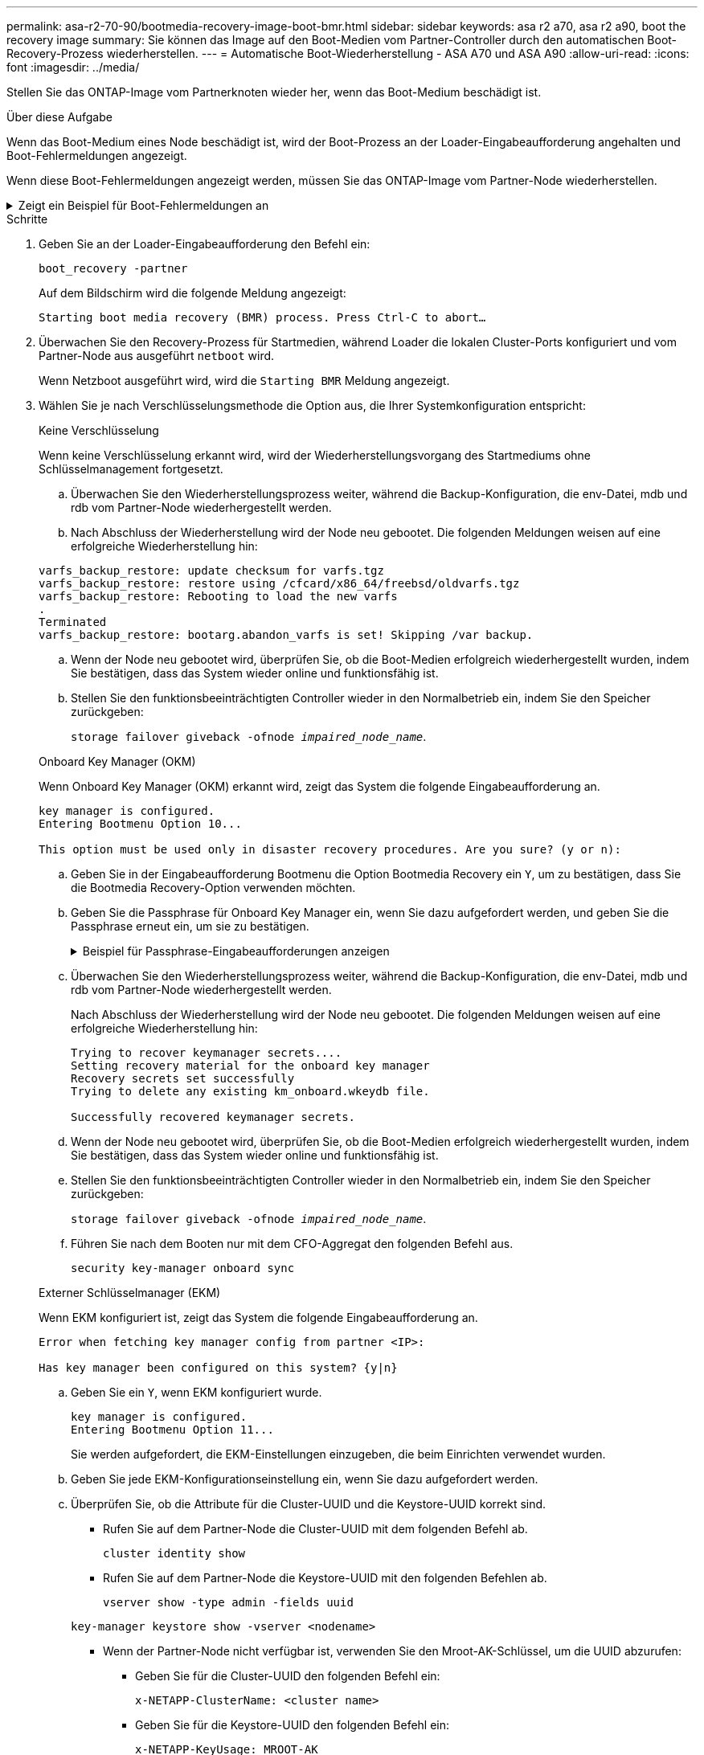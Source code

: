 ---
permalink: asa-r2-70-90/bootmedia-recovery-image-boot-bmr.html 
sidebar: sidebar 
keywords: asa r2 a70, asa r2 a90, boot the recovery image 
summary: Sie können das Image auf den Boot-Medien vom Partner-Controller durch den automatischen Boot-Recovery-Prozess wiederherstellen. 
---
= Automatische Boot-Wiederherstellung - ASA A70 und ASA A90
:allow-uri-read: 
:icons: font
:imagesdir: ../media/


[role="lead"]
Stellen Sie das ONTAP-Image vom Partnerknoten wieder her, wenn das Boot-Medium beschädigt ist.

.Über diese Aufgabe
Wenn das Boot-Medium eines Node beschädigt ist, wird der Boot-Prozess an der Loader-Eingabeaufforderung angehalten und Boot-Fehlermeldungen angezeigt.

Wenn diese Boot-Fehlermeldungen angezeigt werden, müssen Sie das ONTAP-Image vom Partner-Node wiederherstellen.

.Zeigt ein Beispiel für Boot-Fehlermeldungen an
[%collapsible]
====
....
Can't find primary boot device u0a.0
Can't find backup boot device u0a.1
ACPI RSDP Found at 0x777fe014

Starting AUTOBOOT press Ctrl-C to abort...
Could not load fat://boot0/X86_64/freebsd/image1/kernel: Device not found

ERROR: Error booting OS on: 'boot0' file: fat://boot0/X86_64/Linux/image1/vmlinuz (boot0, fat)
ERROR: Error booting OS on: 'boot0' file: fat://boot0/X86_64/freebsd/image1/kernel (boot0, fat)

Autoboot of PRIMARY image failed. Device not found (-6)
LOADER-A>
....
====
.Schritte
. Geben Sie an der Loader-Eingabeaufforderung den Befehl ein:
+
`boot_recovery -partner`

+
Auf dem Bildschirm wird die folgende Meldung angezeigt:

+
`Starting boot media recovery (BMR) process. Press Ctrl-C to abort…`

. Überwachen Sie den Recovery-Prozess für Startmedien, während Loader die lokalen Cluster-Ports konfiguriert und vom Partner-Node aus ausgeführt `netboot` wird.
+
Wenn Netzboot ausgeführt wird, wird die `Starting BMR` Meldung angezeigt.

. Wählen Sie je nach Verschlüsselungsmethode die Option aus, die Ihrer Systemkonfiguration entspricht:
+
[role="tabbed-block"]
====
.Keine Verschlüsselung
--
Wenn keine Verschlüsselung erkannt wird, wird der Wiederherstellungsvorgang des Startmediums ohne Schlüsselmanagement fortgesetzt.

.. Überwachen Sie den Wiederherstellungsprozess weiter, während die Backup-Konfiguration, die env-Datei, mdb und rdb vom Partner-Node wiederhergestellt werden.
.. Nach Abschluss der Wiederherstellung wird der Node neu gebootet. Die folgenden Meldungen weisen auf eine erfolgreiche Wiederherstellung hin:


....

varfs_backup_restore: update checksum for varfs.tgz
varfs_backup_restore: restore using /cfcard/x86_64/freebsd/oldvarfs.tgz
varfs_backup_restore: Rebooting to load the new varfs
.
Terminated
varfs_backup_restore: bootarg.abandon_varfs is set! Skipping /var backup.

....
.. Wenn der Node neu gebootet wird, überprüfen Sie, ob die Boot-Medien erfolgreich wiederhergestellt wurden, indem Sie bestätigen, dass das System wieder online und funktionsfähig ist.
.. Stellen Sie den funktionsbeeinträchtigten Controller wieder in den Normalbetrieb ein, indem Sie den Speicher zurückgeben:
+
`storage failover giveback -ofnode _impaired_node_name_`.



--
.Onboard Key Manager (OKM)
--
Wenn Onboard Key Manager (OKM) erkannt wird, zeigt das System die folgende Eingabeaufforderung an.

....
key manager is configured.
Entering Bootmenu Option 10...

This option must be used only in disaster recovery procedures. Are you sure? (y or n):
....
.. Geben Sie in der Eingabeaufforderung Bootmenu die Option Bootmedia Recovery ein `Y`, um zu bestätigen, dass Sie die Bootmedia Recovery-Option verwenden möchten.
.. Geben Sie die Passphrase für Onboard Key Manager ein, wenn Sie dazu aufgefordert werden, und geben Sie die Passphrase erneut ein, um sie zu bestätigen.
+
.Beispiel für Passphrase-Eingabeaufforderungen anzeigen
[%collapsible]
=====
....
Enter the passphrase for onboard key management:
Enter the passphrase again to confirm:
Enter the backup data:
TmV0QXBwIEtleSBCbG9iAAECAAAEAAAAcAEAAAAAAAA3yR6UAAAAACEAAAAAAAAA
QAAAAAAAAACJz1u2AAAAAPX84XY5AU0p4Jcb9t8wiwOZoqyJPJ4L6/j5FHJ9yj/w
RVDO1sZB1E4HO79/zYc82nBwtiHaSPWCbkCrMWuQQDsiAAAAAAAAACgAAAAAAAAA
3WTh7gAAAAAAAAAAAAAAAAIAAAAAAAgAZJEIWvdeHr5RCAvHGclo+wAAAAAAAAAA
IgAAAAAAAAAoAAAAAAAAAEOTcR0AAAAAAAAAAAAAAAACAAAAAAAJAGr3tJA/LRzU
QRHwv+1aWvAAAAAAAAAAACQAAAAAAAAAgAAAAAAAAABHVFpxAAAAAHUgdVq0EKNp
.
.
.
.
....
=====
.. Überwachen Sie den Wiederherstellungsprozess weiter, während die Backup-Konfiguration, die env-Datei, mdb und rdb vom Partner-Node wiederhergestellt werden.
+
Nach Abschluss der Wiederherstellung wird der Node neu gebootet. Die folgenden Meldungen weisen auf eine erfolgreiche Wiederherstellung hin:

+
....
Trying to recover keymanager secrets....
Setting recovery material for the onboard key manager
Recovery secrets set successfully
Trying to delete any existing km_onboard.wkeydb file.

Successfully recovered keymanager secrets.
....
.. Wenn der Node neu gebootet wird, überprüfen Sie, ob die Boot-Medien erfolgreich wiederhergestellt wurden, indem Sie bestätigen, dass das System wieder online und funktionsfähig ist.
.. Stellen Sie den funktionsbeeinträchtigten Controller wieder in den Normalbetrieb ein, indem Sie den Speicher zurückgeben:
+
`storage failover giveback -ofnode _impaired_node_name_`.

.. Führen Sie nach dem Booten nur mit dem CFO-Aggregat den folgenden Befehl aus.
+
`security key-manager onboard sync`



--
.Externer Schlüsselmanager (EKM)
--
Wenn EKM konfiguriert ist, zeigt das System die folgende Eingabeaufforderung an.

....
Error when fetching key manager config from partner <IP>:

Has key manager been configured on this system? {y|n}
....
.. Geben Sie ein `Y`, wenn EKM konfiguriert wurde.
+
....
key manager is configured.
Entering Bootmenu Option 11...
....
+
Sie werden aufgefordert, die EKM-Einstellungen einzugeben, die beim Einrichten verwendet wurden.

.. Geben Sie jede EKM-Konfigurationseinstellung ein, wenn Sie dazu aufgefordert werden.
.. Überprüfen Sie, ob die Attribute für die Cluster-UUID und die Keystore-UUID korrekt sind.
+
*** Rufen Sie auf dem Partner-Node die Cluster-UUID mit dem folgenden Befehl ab.
+
`cluster identity show`

*** Rufen Sie auf dem Partner-Node die Keystore-UUID mit den folgenden Befehlen ab.
+
`vserver show -type admin -fields uuid`

+
`key-manager keystore show -vserver <nodename>`

*** Wenn der Partner-Node nicht verfügbar ist, verwenden Sie den Mroot-AK-Schlüssel, um die UUID abzurufen:
+
**** Geben Sie für die Cluster-UUID den folgenden Befehl ein:
+
`x-NETAPP-ClusterName: <cluster name>`

**** Geben Sie für die Keystore-UUID den folgenden Befehl ein:
+
`x-NETAPP-KeyUsage: MROOT-AK`





.. Geben Sie bei der entsprechenden Aufforderung die Werte für Keystore-UUID und Cluster-UUID ein.
.. Je nachdem, ob der Schlüssel erfolgreich wiederhergestellt wurde, führen Sie eine der folgenden Aktionen durch:
+
*** Wenn der Schlüssel erfolgreich wiederhergestellt wurde, wird der Wiederherstellungsprozess fortgesetzt und der Knoten neu gestartet. Fahren Sie mit Schritt 4 fort.
*** Wenn der Schlüssel nicht erfolgreich wiederhergestellt wurde, hält das System an und zeigt Fehler- und Warnmeldungen an. Führen Sie den Wiederherstellungsprozess erneut aus.
+
.Zeigt ein Beispiel für Fehler und Warnmeldungen bei der Schlüsselwiederherstellung an
[%collapsible]
=====
....

ERROR: kmip_init: halting this system with encrypted mroot...

WARNING: kmip_init: authentication keys might not be available.

System cannot connect to key managers.

ERROR: kmip_init: halting this system with encrypted mroot...

Terminated

Uptime: 11m32s

System halting...

LOADER-B>
....
=====


.. Wenn der Node neu gebootet wird, überprüfen Sie, ob die Boot-Medien erfolgreich wiederhergestellt wurden, indem Sie bestätigen, dass das System wieder online und funktionsfähig ist.
.. Stellen Sie den funktionsbeeinträchtigten Controller wieder in den Normalbetrieb ein, indem Sie den Speicher zurückgeben:
+
`storage failover giveback -ofnode _impaired_node_name_`.



--
====


. Wenn die automatische Rückübertragung deaktiviert wurde, aktivieren Sie sie erneut:
+
`storage failover modify -node local -auto-giveback true`.

. Wenn AutoSupport aktiviert ist, stellen Sie die automatische Fallerstellung wieder her:
+
`system node autosupport invoke -node * -type all -message MAINT=END`.


